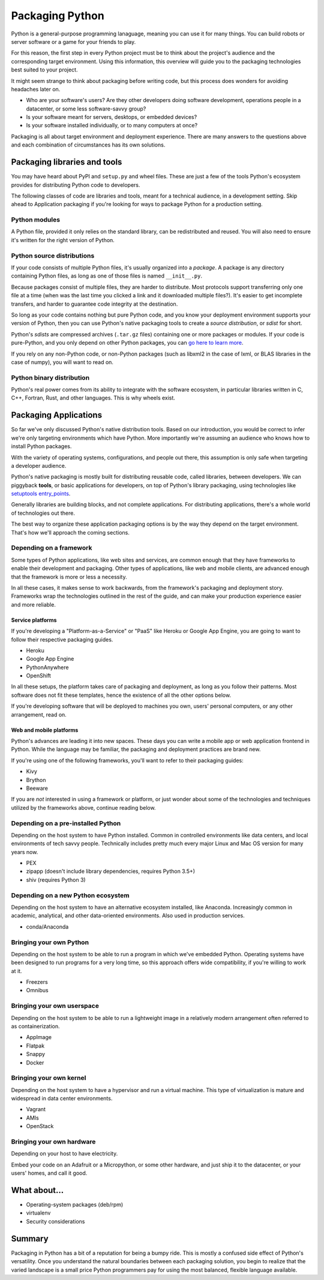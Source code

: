 ================
Packaging Python
================

Python is a general-purpose programming lanaguage, meaning you can use
it for many things. You can build robots or server software or a game
for your friends to play.

For this reason, the first step in every Python project must be to
think about the project's audience and the corresponding target
environment. Using this information, this overview will guide you to
the packaging technologies best suited to your project.

It might seem strange to think about packaging before writing code,
but this process does wonders for avoiding headaches later on.

* Who are your software's users? Are they other developers doing
  software development, operations people in a datacenter, or some
  less software-savvy group?
* Is your software meant for servers, desktops, or embedded devices?
* Is your software installed individually, or to many computers at once?

Packaging is all about target environment and deployment
experience. There are many answers to the questions above and each
combination of circumstances has its own solutions.

Packaging libraries and tools
-----------------------------

You may have heard about PyPI and ``setup.py`` and wheel files. These
are just a few of the tools Python's ecosystem provides for
distributing Python code to developers.

The following classes of code are libraries and tools, meant for a
technical audience, in a development setting. Skip ahead to
Application packaging if you're looking for ways to package Python for
a production setting.

Python modules
^^^^^^^^^^^^^^

A Python file, provided it only relies on the standard library, can be
redistributed and reused. You will also need to ensure it's written
for the right version of Python.

Python source distributions
^^^^^^^^^^^^^^^^^^^^^^^^^^^

If your code consists of multiple Python files, it's usually organized
into a *package*. A package is any directory containing Python files,
as long as one of those files is named ``__init__.py``.

Because packages consist of multiple files, they are harder to
distribute. Most protocols support transferring only one file at a
time (when was the last time you clicked a link and it downloaded
multiple files?). It's easier to get incomplete transfers, and harder
to guarantee code integrity at the destination.

So long as your code contains nothing but pure Python code, and you
know your deployment environment supports your version of Python, then
you can use Python's native packaging tools to create a *source
distribution*, or *sdist* for short.

Python's *sdists* are compressed archives (``.tar.gz`` files)
containing one or more packages or modules. If your code is
pure-Python, and you only depend on other Python packages, you can `go
here to learn more <TODO>`_.

If you rely on any non-Python code, or non-Python packages (such as
libxml2 in the case of lxml, or BLAS libraries in the case of numpy),
you will want to read on.

.. TODO: "Did you know?" about distributions providing multiple
   versions of the same package. Python packaging superpower!

Python binary distribution
^^^^^^^^^^^^^^^^^^^^^^^^^^

Python's real power comes from its ability to integrate with the
software ecosystem, in particular libraries written in C, C++,
Fortran, Rust, and other languages. This is why wheels exist.


Packaging Applications
----------------------

So far we've only discussed Python's native distribution tools. Based
on our introduction, you would be correct to infer we're only
targeting environments which have Python. More importantly we're
assuming an audience who knows how to install Python packages.

With the variety of operating systems, configurations, and people out
there, this assumption is only safe when targeting a developer
audience.

Python's native packaging is mostly built for distributing reusable
code, called libraries, between developers. We can piggyback
**tools**, or basic applications for developers, on top of Python's
library packaging, using technologies like `setuptools entry_points
<http://setuptools.readthedocs.io/en/latest/setuptools.html#automatic-script-creation>`_.

Generally libraries are building blocks, and not complete
applications. For distributing applications, there's a whole world of
technologies out there.

The best way to organize these application packaging options is by the
way they depend on the target environment. That's how we'll approach
the coming sections.

.. TODO: Another way of thinking about packaging solutions is by how
   much they include. All solutions include your code, plus some
   amount of your code's library and service dependencies. PEX
   includes Python libraries. RPM includes a list of dependencies on
   libraries and local services. Images can be built to include
   everything.

Depending on a framework
^^^^^^^^^^^^^^^^^^^^^^^^

Some types of Python applications, like web sites and services, are
common enough that they have frameworks to enable their development
and packaging. Other types of applications, like web and mobile
clients, are advanced enough that the framework is more or less a
necessity.

In all these cases, it makes sense to work backwards, from the
framework's packaging and deployment story. Frameworks wrap the
technologies outlined in the rest of the guide, and can make your
production experience easier and more reliable.

Service platforms
*****************

If you're developing a "Platform-as-a-Service" or "PaaS" like Heroku
or Google App Engine, you are going to want to follow their respective
packaging guides.

* Heroku
* Google App Engine
* PythonAnywhere
* OpenShift

In all these setups, the platform takes care of packaging and
deployment, as long as you follow their patterns. Most software does
not fit these templates, hence the existence of all the other options
below.

If you're developing software that will be deployed to machines you
own, users' personal computers, or any other arrangement, read on.

Web and mobile platforms
************************

Python's advances are leading it into new spaces. These days you can
write a mobile app or web application frontend in Python. While the
language may be familiar, the packaging and deployment practices are
brand new.

If you're using one of the following frameworks, you'll want to refer
to their packaging guides:

* Kivy
* Brython
* Beeware

If you are *not* interested in using a framework or platform, or just
wonder about some of the technologies and techniques utilized by the
frameworks above, continue reading below.

Depending on a pre-installed Python
^^^^^^^^^^^^^^^^^^^^^^^^^^^^^^^^^^^

Depending on the host system to have Python installed. Common in
controlled environments like data centers, and local environments of
tech savvy people. Technically includes pretty much every major Linux
and Mac OS version for many years now.

* PEX
* zipapp (doesn't include library dependencies, requires Python 3.5+)
* shiv (requires Python 3)

Depending on a new Python ecosystem
^^^^^^^^^^^^^^^^^^^^^^^^^^^^^^^^^^^

Depending on the host system to have an alternative ecosystem
installed, like Anaconda. Increasingly common in academic, analytical,
and other data-oriented environments. Also used in production services.

* conda/Anaconda

Bringing your own Python
^^^^^^^^^^^^^^^^^^^^^^^^

Depending on the host system to be able to run a program in which
we've embedded Python. Operating systems have been designed to run
programs for a very long time, so this approach offers wide
compatibility, if you're willing to work at it.

* Freezers
* Omnibus

Bringing your own userspace
^^^^^^^^^^^^^^^^^^^^^^^^^^^

Depending on the host system to be able to run a lightweight image in
a relatively modern arrangement often referred to as containerization.

* AppImage
* Flatpak
* Snappy
* Docker

Bringing your own kernel
^^^^^^^^^^^^^^^^^^^^^^^^

Depending on the host system to have a hypervisor and run a virtual
machine. This type of virtualization is mature and widespread in data
center environments.

* Vagrant
* AMIs
* OpenStack

Bringing your own hardware
^^^^^^^^^^^^^^^^^^^^^^^^^^

Depending on your host to have electricity.

Embed your code on an Adafruit or a Micropython, or some other
hardware, and just ship it to the datacenter, or your users' homes,
and call it good.

What about...
-------------

* Operating-system packages (deb/rpm)
* virtualenv
* Security considerations

Summary
-------

Packaging in Python has a bit of a reputation for being a bumpy
ride. This is mostly a confused side effect of Python's
versatility. Once you understand the natural boundaries between each
packaging solution, you begin to realize that the varied landscape is
a small price Python programmers pay for using the most balanced,
flexible language available.
